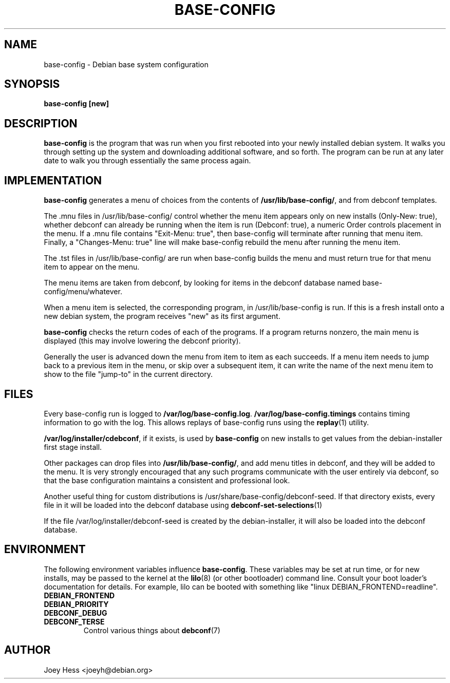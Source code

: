 .TH BASE-CONFIG 8
.SH NAME
base-config \- Debian base system configuration
.SH SYNOPSIS
.B base-config [new]
.SH DESCRIPTION
.BR base-config
is the program that was run when you first rebooted into your newly
installed debian system. It walks you through setting up the system and
downloading additional software, and so forth. The program can be run at
any later date to walk you through essentially the same process again.
.SH IMPLEMENTATION
.BR base-config
generates a menu of choices from the contents of 
.BR /usr/lib/base-config/ ,
and from debconf templates.
.P
The .mnu files in /usr/lib/base-config/ control whether the menu item
appears only on new installs (Only-New: true), whether debconf can already
be running when the item is run (Debconf: true), a numeric Order controls
placement in the menu. If a .mnu file contains "Exit-Menu: true", then
base-config will terminate after running that menu item. Finally, a
"Changes-Menu: true" line will make base-config rebuild the menu after
running the menu item.
.P
The .tst files in /usr/lib/base-config/ are run when base-config builds
the menu and must return true for that menu item to appear on the menu.
.P
The menu items are taken from debconf, by looking for items in the debconf
database named base-config/menu/whatever.
.P
When a menu item is selected, the corresponding program, in
/usr/lib/base-config is run. If this is a fresh install onto a new
debian system, the program receives "new" as its first argument.
.P
.B base-config
checks the return codes of each of the programs. If a program returns
nonzero, the main menu is displayed (this may involve lowering the
debconf priority).
.P
Generally the user is advanced down the menu from item to item as each
succeeds. If a menu item needs to jump back to a previous item in the menu,
or skip over a subsequent item, it can write the name of the next menu item
to show to the file "jump-to" in the current directory.
.SH FILES
Every base-config run is logged to 
.BR /var/log/base-config.log .
.BR /var/log/base-config.timings
contains timing information to go with the log. This allows replays of
base-config runs using the
.BR replay (1)
utility.
.P
.BR /var/log/installer/cdebconf ,
if it exists, is used by
.B base-config
on new installs to get values from the debian-installer first stage
install.
.P
Other packages can drop files into 
.BR /usr/lib/base-config/ ,
and add menu titles in debconf, and they will be added to the menu. It
is very strongly encouraged that any such programs communicate with the user
entirely via debconf, so that the base configuration maintains a consistent
and professional look.
.P
Another useful thing for custom distributions is
/usr/share/base-config/debconf-seed. If that directory exists, every file
in it will be loaded into the debconf database using
.BR debconf-set-selections (1)
.P
If the file /var/log/installer/debconf-seed is created by the
debian-installer, it will also be loaded into the debconf database.
.SH ENVIRONMENT
The following environment variables influence 
.BR base-config .
These variables may be set at run time, or for new installs, may be
passed to the kernel at the 
.BR lilo (8)
(or other bootloader) command line. Consult your boot loader's
documentation for details. For example, lilo can be booted with something
like "linux DEBIAN_FRONTEND=readline".
.TP
.B DEBIAN_FRONTEND
.TP
.B DEBIAN_PRIORITY
.TP
.B DEBCONF_DEBUG
.TP
.B DEBCONF_TERSE
Control various things about
.BR debconf (7)
.SH AUTHOR
Joey Hess <joeyh@debian.org>
